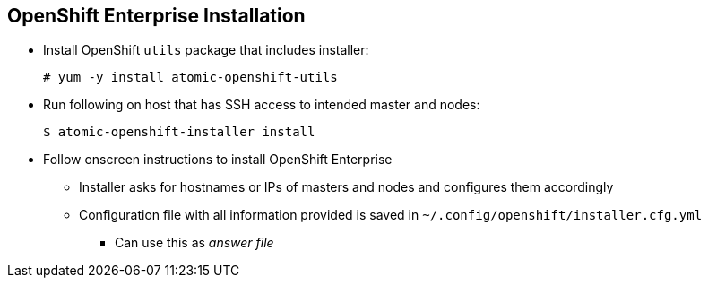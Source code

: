 == OpenShift Enterprise Installation
:noaudio:

* Install OpenShift `utils` package that includes installer:
+
----
# yum -y install atomic-openshift-utils
----

* Run following on host that has SSH access to intended master and nodes:
+
----
$ atomic-openshift-installer install
----

* Follow onscreen instructions to install OpenShift Enterprise
** Installer asks for hostnames or IPs of masters and nodes and configures them
 accordingly
** Configuration file with all information provided is saved in `~/.config/openshift/installer.cfg.yml`
*** Can use this as _answer file_

ifdef::showscript[]

=== Transcript

To install OpenShift
 Enterprise 3, install the OpenShift `utils` package that includes the installer,
  and run the installer CLI utility on a host that has SSH access to your
   intended master and nodes.

The installer asks for the hostnames or IPs of the masters and nodes and configures them
 accordingly.

A configuration file with all the information provided is saved in  `~/.config/openshift/installer.cfg.yml`.
You can use this as an _answer file_
  for future installations.


endif::showscript[]
